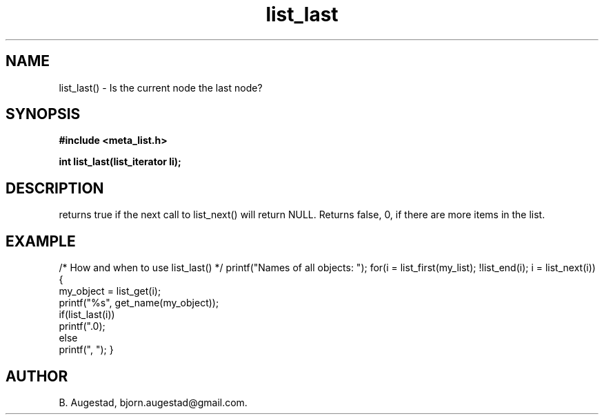 .TH list_last 3 2016-01-30 "" "The Meta C Library"
.SH NAME
list_last() \- Is the current node the last node?
.SH SYNOPSIS
.B #include <meta_list.h>
.sp
.BI "int list_last(list_iterator li);

.SH DESCRIPTION
.Nm
returns true if the next call to list_next() will return NULL.
Returns false, 0, if there are more items in the list.
.SH EXAMPLE
.Bd -literal
/* How and when to use list_last() */
printf("Names of all objects: ");
for(i = list_first(my_list); !list_end(i); i = list_next(i)) {
   my_object = list_get(i);
   printf("%s", get_name(my_object));
   if(list_last(i))
       printf(".\n");
   else
       printf(", ");
}
.Ed
.SH AUTHOR
B. Augestad, bjorn.augestad@gmail.com.
